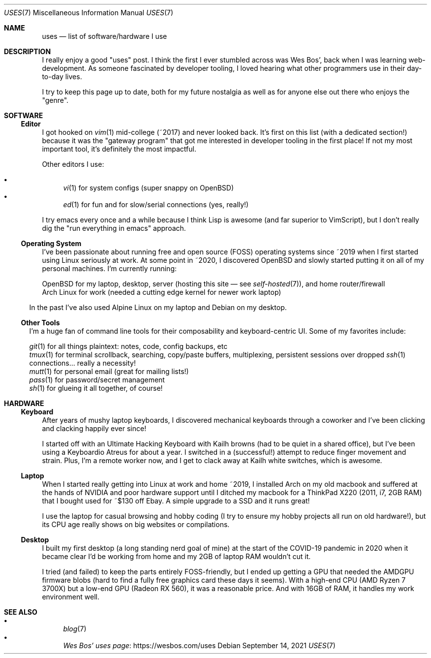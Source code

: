.Dd September 14, 2021
.Dt USES 7
.Os
.Sh NAME
.Nm uses
.Nd list of software/hardware I use
.Sh DESCRIPTION
I really enjoy a good "uses" post.
I think the first I ever stumbled across was Wes Bos',
back when I was learning web-development.
As someone fascinated by developer tooling,
I loved hearing what other programmers use in their day-to-day lives.
.Pp
I try to keep this page up to date,
both for my future nostalgia
as well as for anyone else out there who enjoys the "genre".
.Sh SOFTWARE
.Ss Editor
I got hooked on
.Xr vim 1
mid-college (~2017) and never looked back.
It's first on this list (with a dedicated section!)
because it was the "gateway program"
that got me interested in developer tooling in the first place!
If not my most important tool,
it's definitely the most impactful.
.Pp
Other editors I use:
.Pp
.Bl -bullet -compact
.It
.Xr vi 1
for system configs (super snappy on OpenBSD)
.It
.Xr ed 1
for fun and for slow/serial connections (yes, really!)
.El
.Pp
I try emacs every once and a while because I think Lisp is awesome
(and far superior to VimScript),
but I don't really dig the "run everything in emacs" approach.
.Ss Operating System
I've been passionate about running free and open source (FOSS)
operating systems
since ~2019 when I first started using Linux seriously at work.
At some point in ~2020, I discovered OpenBSD and
slowly started putting it on all of my personal machines.
I'm currently running:
.Pp
.Bl -compact -bullet
.It
OpenBSD for my laptop, desktop,
server (hosting this site \(em see
.Xr self-hosted 7 ) ,
and home router/firewall
.It
Arch Linux for work
(needed a cutting edge kernel for newer work laptop)
.El
.Pp
In the past I've also used Alpine Linux on my laptop and Debian
on my desktop.
.Ss Other Tools
I'm a huge fan of command line tools for their composability and
keyboard-centric UI. Some of my favorites include:
.Pp
.Bl -compact -bullet
.It
.Xr git 1
for all things plaintext: notes, code, config backups, etc
.It
.Xr tmux 1
for terminal scrollback, searching, copy/paste buffers, multiplexing,
persistent sessions over dropped
.Xr ssh 1
connections... really a necessity!
.It
.Xr mutt 1
for personal email (great for mailing lists!)
.It
.Xr pass 1
for password/secret management
.It
.Xr sh 1
for glueing it all together, of course!
.El
.Sh HARDWARE
.Ss Keyboard
After years of mushy laptop keyboards,
I discovered mechanical keyboards through a coworker and
I've been clicking and clacking happily ever since!
.Pp
I started off with an Ultimate Hacking Keyboard
with Kailh browns (had to be quiet in a shared office),
but I've been using a Keyboardio Atreus for about a year.
I switched in a (successful!) attempt to reduce finger movement
and strain.
Plus, I'm a remote worker now,
and I get to clack away at Kailh white switches,
which is awesome.
.Ss Laptop
When I started really getting into Linux at work and home ~2019,
I installed Arch on my old macbook and suffered at the hands of
NVIDIA and poor hardware support until I ditched my macbook for
a ThinkPad X220 (2011, i7, 2GB RAM) that I bought used for ~$130 off Ebay.
A simple upgrade to a SSD and it runs great!
.Pp
I use the laptop for casual browsing and hobby coding
(I try to ensure my hobby projects all run on old hardware!),
but its CPU age really shows on big websites or compilations.
.Ss Desktop
I built my first desktop (a long standing nerd goal of mine) at the
start of the COVID-19 pandemic in 2020 when it became clear I'd be
working from home and my 2GB of laptop RAM wouldn't cut it.
.Pp
I tried (and failed) to keep the parts entirely FOSS-friendly,
but I ended up getting a GPU that needed the AMDGPU firmware blobs
(hard to find a fully free graphics card these days it seems).
With a high-end CPU (AMD Ryzen 7 3700X)
but a low-end GPU (Radeon RX 560),
it was a reasonable price.
And with 16GB of RAM, it handles my work environment well.
.Sh SEE ALSO
.Bl -bullet -compact
.It
.Xr blog 7
.It
.Lk https://wesbos.com/uses Wes Bos' uses page
.El
